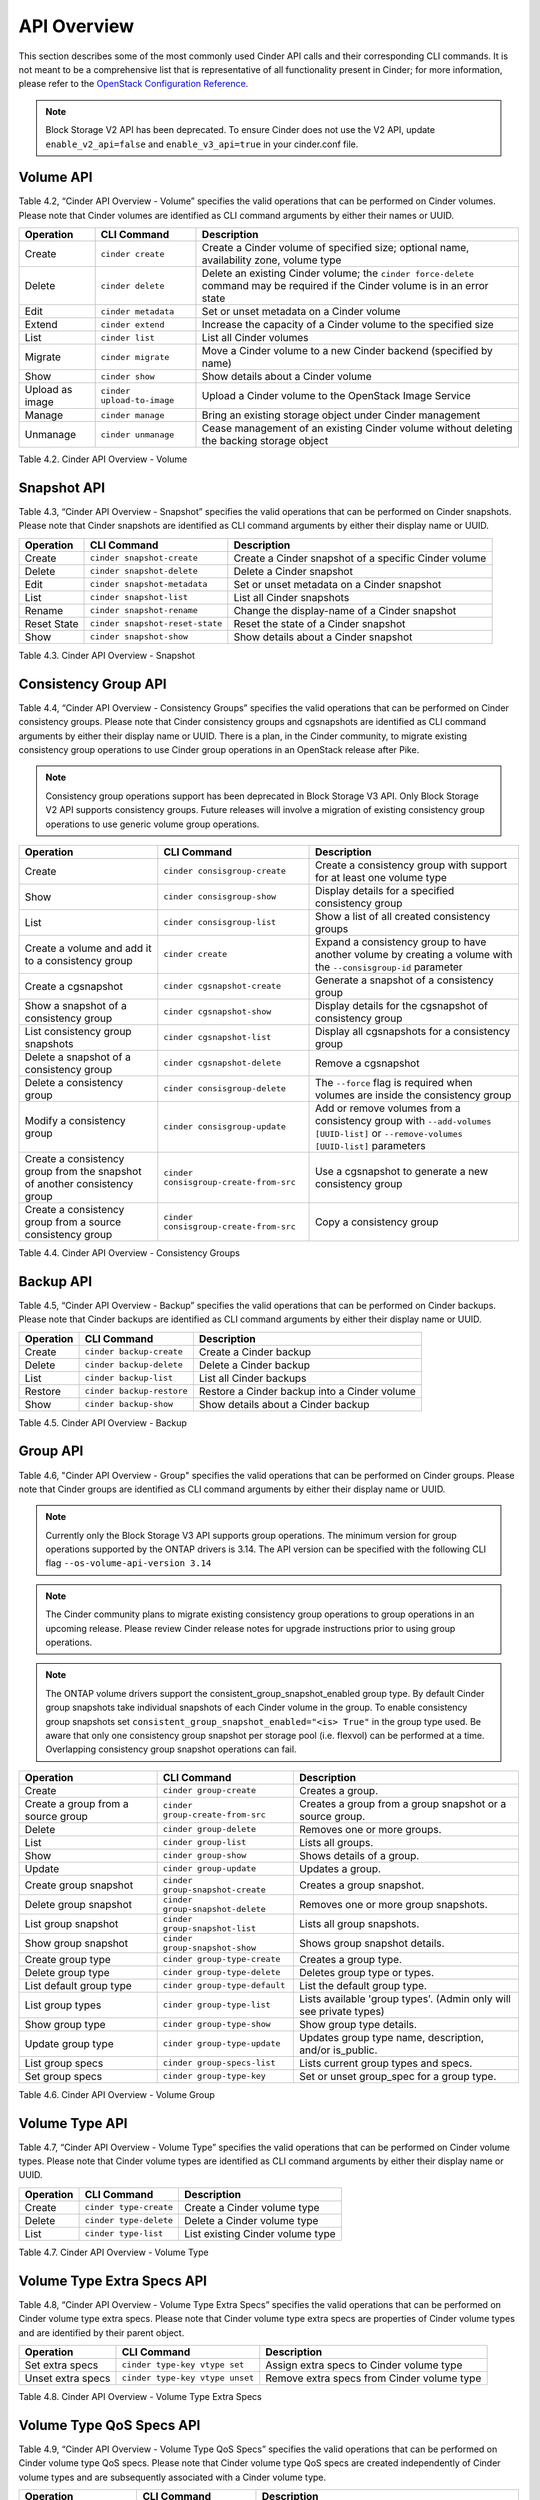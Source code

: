 .. _cinder-api:

API Overview
============

This section describes some of the most commonly used Cinder API calls
and their corresponding CLI commands. It is not meant to be a
comprehensive list that is representative of all functionality present
in Cinder; for more information, please refer to the `OpenStack
Configuration
Reference. <http://docs.openstack.org/icehouse/config-reference/content/config_overview.html>`__

.. note::

   Block Storage V2 API has been deprecated. To ensure Cinder does not
   use the V2 API, update ``enable_v2_api=false`` and ``enable_v3_api=true``
   in your cinder.conf file.

Volume API
----------

Table 4.2, “Cinder API Overview - Volume” specifies the valid
operations that can be performed on Cinder volumes. Please note that
Cinder volumes are identified as CLI command arguments by either their
names or UUID.

+-------------------+------------------------------+-----------------------------------------------------------------------------------------------------------------------------------+
| Operation         | CLI Command                  | Description                                                                                                                       |
+===================+==============================+===================================================================================================================================+
| Create            | ``cinder create``            | Create a Cinder volume of specified size; optional name, availability zone, volume type                                           |
+-------------------+------------------------------+-----------------------------------------------------------------------------------------------------------------------------------+
| Delete            | ``cinder delete``            | Delete an existing Cinder volume; the ``cinder force-delete`` command may be required if the Cinder volume is in an error state   |
+-------------------+------------------------------+-----------------------------------------------------------------------------------------------------------------------------------+
| Edit              | ``cinder metadata``          | Set or unset metadata on a Cinder volume                                                                                          |
+-------------------+------------------------------+-----------------------------------------------------------------------------------------------------------------------------------+
| Extend            | ``cinder extend``            | Increase the capacity of a Cinder volume to the specified size                                                                    |
+-------------------+------------------------------+-----------------------------------------------------------------------------------------------------------------------------------+
| List              | ``cinder list``              | List all Cinder volumes                                                                                                           |
+-------------------+------------------------------+-----------------------------------------------------------------------------------------------------------------------------------+
| Migrate           | ``cinder migrate``           | Move a Cinder volume to a new Cinder backend (specified by name)                                                                  |
+-------------------+------------------------------+-----------------------------------------------------------------------------------------------------------------------------------+
| Show              | ``cinder show``              | Show details about a Cinder volume                                                                                                |
+-------------------+------------------------------+-----------------------------------------------------------------------------------------------------------------------------------+
| Upload as image   | ``cinder upload-to-image``   | Upload a Cinder volume to the OpenStack Image Service                                                                             |
+-------------------+------------------------------+-----------------------------------------------------------------------------------------------------------------------------------+
| Manage            | ``cinder manage``            | Bring an existing storage object under Cinder management                                                                          |
+-------------------+------------------------------+-----------------------------------------------------------------------------------------------------------------------------------+
| Unmanage          | ``cinder unmanage``          | Cease management of an existing Cinder volume without deleting the backing storage object                                         |
+-------------------+------------------------------+-----------------------------------------------------------------------------------------------------------------------------------+

Table 4.2. Cinder API Overview - Volume

Snapshot API
------------

Table 4.3, “Cinder API Overview - Snapshot” specifies the valid
operations that can be performed on Cinder snapshots. Please note that
Cinder snapshots are identified as CLI command arguments by either their
display name or UUID.

+---------------+-----------------------------------+--------------------------------------------------------+
| Operation     | CLI Command                       | Description                                            |
+===============+===================================+========================================================+
| Create        | ``cinder snapshot-create``        | Create a Cinder snapshot of a specific Cinder volume   |
+---------------+-----------------------------------+--------------------------------------------------------+
| Delete        | ``cinder snapshot-delete``        | Delete a Cinder snapshot                               |
+---------------+-----------------------------------+--------------------------------------------------------+
| Edit          | ``cinder snapshot-metadata``      | Set or unset metadata on a Cinder snapshot             |
+---------------+-----------------------------------+--------------------------------------------------------+
| List          | ``cinder snapshot-list``          | List all Cinder snapshots                              |
+---------------+-----------------------------------+--------------------------------------------------------+
| Rename        | ``cinder snapshot-rename``        | Change the display-name of a Cinder snapshot           |
+---------------+-----------------------------------+--------------------------------------------------------+
| Reset State   | ``cinder snapshot-reset-state``   | Reset the state of a Cinder snapshot                   |
+---------------+-----------------------------------+--------------------------------------------------------+
| Show          | ``cinder snapshot-show``          | Show details about a Cinder snapshot                   |
+---------------+-----------------------------------+--------------------------------------------------------+

Table 4.3. Cinder API Overview - Snapshot

Consistency Group API
---------------------

Table 4.4, “Cinder API Overview - Consistency Groups” specifies the
valid operations that can be performed on Cinder consistency groups.
Please note that Cinder consistency groups and cgsnapshots are
identified as CLI command arguments by either their display name or
UUID. There is a plan, in the Cinder community, to migrate existing
consistency group operations to use Cinder group operations in an
OpenStack release after Pike.

.. note::
   Consistency group operations support has been deprecated in
   Block Storage V3 API. Only Block Storage V2 API supports consistency
   groups. Future releases will involve a migration of existing
   consistency group operations to use generic volume group operations.

+-----------------------------------------------------------------------------+------------------------------------------+------------------------------------------------------------------------------------------------------------------------------------+
| Operation                                                                   | CLI Command                              | Description                                                                                                                        |
+=============================================================================+==========================================+====================================================================================================================================+
| Create                                                                      | ``cinder consisgroup-create``            | Create a consistency group with support for at least one volume type                                                               |
+-----------------------------------------------------------------------------+------------------------------------------+------------------------------------------------------------------------------------------------------------------------------------+
| Show                                                                        | ``cinder consisgroup-show``              | Display details for a specified consistency group                                                                                  |
+-----------------------------------------------------------------------------+------------------------------------------+------------------------------------------------------------------------------------------------------------------------------------+
| List                                                                        | ``cinder consisgroup-list``              | Show a list of all created consistency groups                                                                                      |
+-----------------------------------------------------------------------------+------------------------------------------+------------------------------------------------------------------------------------------------------------------------------------+
| Create a volume and add it to a consistency group                           | ``cinder create``                        | Expand a consistency group to have another volume by creating a volume with the ``--consisgroup-id`` parameter                     |
+-----------------------------------------------------------------------------+------------------------------------------+------------------------------------------------------------------------------------------------------------------------------------+
| Create a cgsnapshot                                                         | ``cinder cgsnapshot-create``             | Generate a snapshot of a consistency group                                                                                         |
+-----------------------------------------------------------------------------+------------------------------------------+------------------------------------------------------------------------------------------------------------------------------------+
| Show a snapshot of a consistency group                                      | ``cinder cgsnapshot-show``               | Display details for the cgsnapshot of consistency group                                                                            |
+-----------------------------------------------------------------------------+------------------------------------------+------------------------------------------------------------------------------------------------------------------------------------+
| List consistency group snapshots                                            | ``cinder cgsnapshot-list``               | Display all cgsnapshots for a consistency group                                                                                    |
+-----------------------------------------------------------------------------+------------------------------------------+------------------------------------------------------------------------------------------------------------------------------------+
| Delete a snapshot of a consistency group                                    | ``cinder cgsnapshot-delete``             | Remove a cgsnapshot                                                                                                                |
+-----------------------------------------------------------------------------+------------------------------------------+------------------------------------------------------------------------------------------------------------------------------------+
| Delete a consistency group                                                  | ``cinder consisgroup-delete``            | The ``--force`` flag is required when volumes are inside the consistency group                                                     |
+-----------------------------------------------------------------------------+------------------------------------------+------------------------------------------------------------------------------------------------------------------------------------+
| Modify a consistency group                                                  | ``cinder consisgroup-update``            | Add or remove volumes from a consistency group with ``--add-volumes [UUID-list]`` or ``--remove-volumes [UUID-list]`` parameters   |
+-----------------------------------------------------------------------------+------------------------------------------+------------------------------------------------------------------------------------------------------------------------------------+
| Create a consistency group from the snapshot of another consistency group   | ``cinder consisgroup-create-from-src``   | Use a cgsnapshot to generate a new consistency group                                                                               |
+-----------------------------------------------------------------------------+------------------------------------------+------------------------------------------------------------------------------------------------------------------------------------+
| Create a consistency group from a source consistency group                  | ``cinder consisgroup-create-from-src``   | Copy a consistency group                                                                                                           |
+-----------------------------------------------------------------------------+------------------------------------------+------------------------------------------------------------------------------------------------------------------------------------+

Table 4.4. Cinder API Overview - Consistency Groups

Backup API
----------

Table 4.5, “Cinder API Overview - Backup” specifies the valid
operations that can be performed on Cinder backups. Please note that
Cinder backups are identified as CLI command arguments by either their
display name or UUID.

+-------------+-----------------------------+------------------------------------------------+
| Operation   | CLI Command                 | Description                                    |
+=============+=============================+================================================+
| Create      | ``cinder backup-create``    | Create a Cinder backup                         |
+-------------+-----------------------------+------------------------------------------------+
| Delete      | ``cinder backup-delete``    | Delete a Cinder backup                         |
+-------------+-----------------------------+------------------------------------------------+
| List        | ``cinder backup-list``      | List all Cinder backups                        |
+-------------+-----------------------------+------------------------------------------------+
| Restore     | ``cinder backup-restore``   | Restore a Cinder backup into a Cinder volume   |
+-------------+-----------------------------+------------------------------------------------+
| Show        | ``cinder backup-show``      | Show details about a Cinder backup             |
+-------------+-----------------------------+------------------------------------------------+

Table 4.5. Cinder API Overview - Backup


Group API
----------------

Table 4.6, "Cinder API Overview - Group" specifies the valid
operations that can be performed on Cinder groups. Please note that
Cinder groups are identified as CLI command arguments by either their
display name or UUID.

.. note::

   Currently only the Block Storage V3 API supports group operations. The
   minimum version for group operations supported by the ONTAP drivers is
   3.14. The API version can be specified with the following CLI flag
   ``--os-volume-api-version 3.14``

.. note::

   The Cinder community plans to migrate existing consistency group operations
   to group operations in an upcoming release. Please review Cinder
   release notes for upgrade instructions prior to using group operations.

.. note::

   The ONTAP volume drivers support the consistent_group_snapshot_enabled
   group type. By default Cinder group snapshots take individual snapshots
   of each Cinder volume in the group. To enable consistency group snapshots set
   ``consistent_group_snapshot_enabled="<is> True"`` in the group type used.
   Be aware that only one consistency group snapshot per storage pool (i.e.
   flexvol) can be performed at a time. Overlapping consistency group snapshot
   operations can fail.

+-------------------------------------+-----------------------------------+---------------------------------------------------------------------+
| Operation                           | CLI Command                       | Description                                                         |
+=====================================+===================================+=====================================================================+
| Create                              | ``cinder group-create``           | Creates a group.                                                    |
+-------------------------------------+-----------------------------------+---------------------------------------------------------------------+
| Create a group from a source group  | ``cinder group-create-from-src``  | Creates a group from a group snapshot or a source group.            |
+-------------------------------------+-----------------------------------+---------------------------------------------------------------------+
| Delete                              | ``cinder group-delete``           | Removes one or more groups.                                         |
+-------------------------------------+-----------------------------------+---------------------------------------------------------------------+
| List                                | ``cinder group-list``             | Lists all groups.                                                   |
+-------------------------------------+-----------------------------------+---------------------------------------------------------------------+
| Show                                | ``cinder group-show``             | Shows details of a group.                                           |
+-------------------------------------+-----------------------------------+---------------------------------------------------------------------+
| Update                              | ``cinder group-update``           | Updates a group.                                                    |
+-------------------------------------+-----------------------------------+---------------------------------------------------------------------+
| Create group snapshot               | ``cinder group-snapshot-create``  | Creates a group snapshot.                                           |
+-------------------------------------+-----------------------------------+---------------------------------------------------------------------+
| Delete group snapshot               | ``cinder group-snapshot-delete``  | Removes one or more group snapshots.                                |
+-------------------------------------+-----------------------------------+---------------------------------------------------------------------+
| List group snapshot                 | ``cinder group-snapshot-list``    | Lists all group snapshots.                                          |
+-------------------------------------+-----------------------------------+---------------------------------------------------------------------+
| Show group snapshot                 | ``cinder group-snapshot-show``    | Shows group snapshot details.                                       |
+-------------------------------------+-----------------------------------+---------------------------------------------------------------------+
| Create group type                   | ``cinder group-type-create``      | Creates a group type.                                               |
+-------------------------------------+-----------------------------------+---------------------------------------------------------------------+
| Delete group type                   | ``cinder group-type-delete``      | Deletes group type or types.                                        |
+-------------------------------------+-----------------------------------+---------------------------------------------------------------------+
| List default group type             | ``cinder group-type-default``     | List the default group type.                                        |
+-------------------------------------+-----------------------------------+---------------------------------------------------------------------+
| List group types                    | ``cinder group-type-list``        | Lists available 'group types'. (Admin only will see private types)  |
+-------------------------------------+-----------------------------------+---------------------------------------------------------------------+
| Show group type                     | ``cinder group-type-show``        | Show group type details.                                            |
+-------------------------------------+-----------------------------------+---------------------------------------------------------------------+
| Update group type                   | ``cinder group-type-update``      | Updates group type name, description, and/or is_public.             |
+-------------------------------------+-----------------------------------+---------------------------------------------------------------------+
| List group specs                    | ``cinder group-specs-list``       | Lists current group types and specs.                                |
+-------------------------------------+-----------------------------------+---------------------------------------------------------------------+
| Set group specs                     | ``cinder group-type-key``         | Set or unset group_spec for a group type.                           |
+-------------------------------------+-----------------------------------+---------------------------------------------------------------------+


Table 4.6. Cinder API Overview - Volume Group


Volume Type API
---------------

Table 4.7, “Cinder API Overview - Volume Type” specifies the valid
operations that can be performed on Cinder volume types. Please note
that Cinder volume types are identified as CLI command arguments by
either their display name or UUID.

+-------------+--------------------------+------------------------------------+
| Operation   | CLI Command              | Description                        |
+=============+==========================+====================================+
| Create      | ``cinder type-create``   | Create a Cinder volume type        |
+-------------+--------------------------+------------------------------------+
| Delete      | ``cinder type-delete``   | Delete a Cinder volume type        |
+-------------+--------------------------+------------------------------------+
| List        | ``cinder type-list``     | List existing Cinder volume type   |
+-------------+--------------------------+------------------------------------+

Table 4.7. Cinder API Overview - Volume Type

Volume Type Extra Specs API
---------------------------

Table 4.8, “Cinder API Overview - Volume Type Extra Specs” specifies
the valid operations that can be performed on Cinder volume type extra
specs. Please note that Cinder volume type extra specs are properties of
Cinder volume types and are identified by their parent object.

+---------------------+-----------------------------------+----------------------------------------------+
| Operation           | CLI Command                       | Description                                  |
+=====================+===================================+==============================================+
| Set extra specs     | ``cinder type-key vtype set``     | Assign extra specs to Cinder volume type     |
+---------------------+-----------------------------------+----------------------------------------------+
| Unset extra specs   | ``cinder type-key vtype unset``   | Remove extra specs from Cinder volume type   |
+---------------------+-----------------------------------+----------------------------------------------+

Table 4.8. Cinder API Overview - Volume Type Extra Specs

Volume Type QoS Specs API
-------------------------

Table 4.9, “Cinder API Overview - Volume Type QoS Specs” specifies the
valid operations that can be performed on Cinder volume type QoS specs.
Please note that Cinder volume type QoS specs are created independently
of Cinder volume types and are subsequently associated with a Cinder
volume type.

+--------------------------+-------------------------------+------------------------------------------------------------+
| Operation                | CLI Command                   | Description                                                |
+==========================+===============================+============================================================+
| Create QoS specs         | ``cinder qos-create``         | Create a Cinder QoS Spec                                   |
+--------------------------+-------------------------------+------------------------------------------------------------+
| Delete QoS specs         | ``cinder qos-delete``         | Delete a Cinder QoS Spec                                   |
+--------------------------+-------------------------------+------------------------------------------------------------+
| List QoS specs           | ``cinder qos-list``           | List existing Cinder QoS Specs                             |
+--------------------------+-------------------------------+------------------------------------------------------------+
| Show                     | ``cinder qos-show``           | Show details about a Cinder QoS Spec                       |
+--------------------------+-------------------------------+------------------------------------------------------------+
| Associate QoS specs      | ``cinder qos-associate``      | Associate a Cinder QoS Spec with a Cinder volume type      |
+--------------------------+-------------------------------+------------------------------------------------------------+
| Disassociate QoS specs   | ``cinder qos-disassociate``   | Disassociate a Cinder QoS Spec from a Cinder volume type   |
+--------------------------+-------------------------------+------------------------------------------------------------+
| Edit QoS spec            | ``cinder qos-key``            | Set or unset specifications for a Cinder QoS Spec          |
+--------------------------+-------------------------------+------------------------------------------------------------+

Table 4.9. Cinder API Overview - Volume Type QoS Specs
